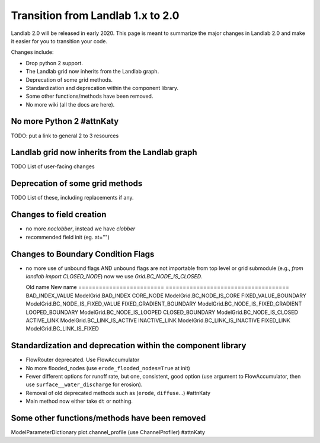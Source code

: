 .. _one_to_two:

Transition from Landlab 1.x to 2.0
==================================

Landlab 2.0 will be released in early 2020. This page is meant to summarize the
major changes in Landlab 2.0 and make it easier for you to transition your
code.

Changes include:

- Drop python 2 support.
- The Landlab grid now inherits from the Landlab graph.
- Deprecation of some grid methods.
- Standardization and deprecation within the component library.
- Some other functions/methods have been removed.
- No more wiki (all the docs are here).

No more Python 2 #attnKaty
----------------

TODO: put a link to general 2 to 3 resources


Landlab grid now inherits from the Landlab graph
------------------------------------------------

TODO List of user-facing changes

Deprecation of some grid methods
--------------------------------

TODO List of these, including replacements if any.

Changes to field creation
-------------------------
- no more `noclobber`, instead we have `clobber`
- recommended field init (eg. at="")

Changes to Boundary Condition Flags
-----------------------------------
- no more use of unbound flags AND unbound flags are not importable
  from top level or grid submodule (e.g., `from landlab import CLOSED_NODE`)
  now we use `Grid.BC_NODE_IS_CLOSED`.

  Old name                  New name
  ========================= ====================================
  BAD_INDEX_VALUE           ModelGrid.BAD_INDEX
  CORE_NODE                 ModelGrid.BC_NODE_IS_CORE
  FIXED_VALUE_BOUNDARY      ModelGrid.BC_NODE_IS_FIXED_VALUE
  FIXED_GRADIENT_BOUNDARY   ModelGrid.BC_NODE_IS_FIXED_GRADIENT
  LOOPED_BOUNDARY           ModelGrid.BC_NODE_IS_LOOPED
  CLOSED_BOUNDARY           ModelGrid.BC_NODE_IS_CLOSED
  ACTIVE_LINK               ModelGrid.BC_LINK_IS_ACTIVE
  INACTIVE_LINK             ModelGrid.BC_LINK_IS_INACTIVE
  FIXED_LINK                ModelGrid.BC_LINK_IS_FIXED


Standardization and deprecation within the component library
------------------------------------------------------------

- FlowRouter deprecated. Use FlowAccumulator
- No more flooded_nodes (use ``erode_flooded_nodes=True`` at init)
- Fewer different options for runoff rate, but one, consistent, good option
  (use argument to FlowAccumulator, then use ``surface__water_discharge`` for
  erosion).
- Removal of old deprecated methods such as (``erode``, ``diffuse``...) #attnKaty
- Main method now either take ``dt`` or nothing.

Some other functions/methods have been removed
----------------------------------------------

ModelParameterDictionary
plot.channel_profile (use ChannelProfiler) #attnKaty
